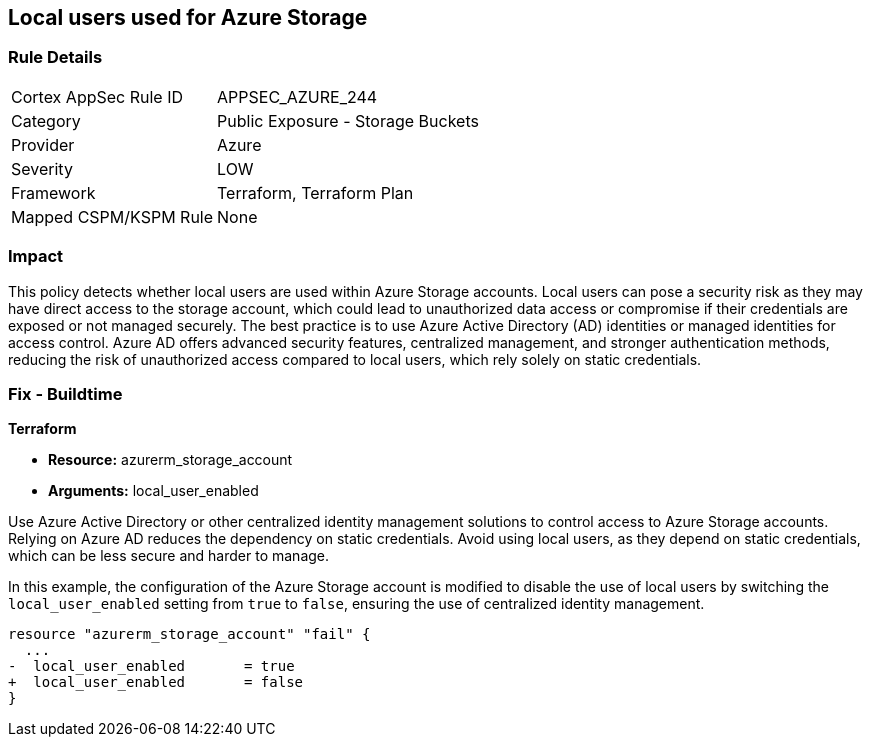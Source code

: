 
== Local users used for Azure Storage

=== Rule Details

[cols="1,2"]
|===
|Cortex AppSec Rule ID |APPSEC_AZURE_244
|Category |Public Exposure - Storage Buckets
|Provider |Azure
|Severity |LOW
|Framework |Terraform, Terraform Plan
|Mapped CSPM/KSPM Rule |None
|===


=== Impact
This policy detects whether local users are used within Azure Storage accounts. Local users can pose a security risk as they may have direct access to the storage account, which could lead to unauthorized data access or compromise if their credentials are exposed or not managed securely. The best practice is to use Azure Active Directory (AD) identities or managed identities for access control. Azure AD offers advanced security features, centralized management, and stronger authentication methods, reducing the risk of unauthorized access compared to local users, which rely solely on static credentials.

=== Fix - Buildtime

*Terraform*

* *Resource:* azurerm_storage_account
* *Arguments:* local_user_enabled

Use Azure Active Directory or other centralized identity management solutions to control access to Azure Storage accounts. Relying on Azure AD reduces the dependency on static credentials. Avoid using local users, as they depend on static credentials, which can be less secure and harder to manage.

In this example, the configuration of the Azure Storage account is modified to disable the use of local users by switching the `local_user_enabled` setting from `true` to `false`, ensuring the use of centralized identity management.

[source,go]
----
resource "azurerm_storage_account" "fail" {
  ...
-  local_user_enabled       = true
+  local_user_enabled       = false
}
----

